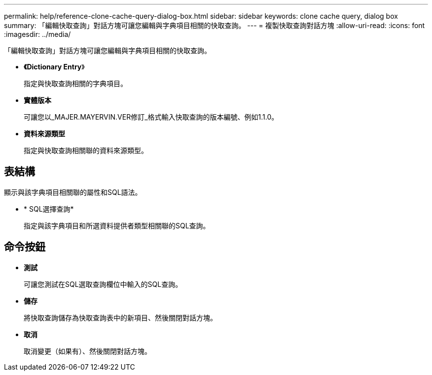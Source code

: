---
permalink: help/reference-clone-cache-query-dialog-box.html 
sidebar: sidebar 
keywords: clone cache query, dialog box 
summary: 「編輯快取查詢」對話方塊可讓您編輯與字典項目相關的快取查詢。 
---
= 複製快取查詢對話方塊
:allow-uri-read: 
:icons: font
:imagesdir: ../media/


[role="lead"]
「編輯快取查詢」對話方塊可讓您編輯與字典項目相關的快取查詢。

* *《Dictionary Entry*》
+
指定與快取查詢相關的字典項目。

* *實體版本*
+
可讓您以_MAJER.MAYERVIN.VER修訂_格式輸入快取查詢的版本編號、例如1.1.0。

* *資料來源類型*
+
指定與快取查詢相關聯的資料來源類型。





== 表結構

顯示與該字典項目相關聯的屬性和SQL語法。

* * SQL選擇查詢*
+
指定與該字典項目和所選資料提供者類型相關聯的SQL查詢。





== 命令按鈕

* *測試*
+
可讓您測試在SQL選取查詢欄位中輸入的SQL查詢。

* *儲存*
+
將快取查詢儲存為快取查詢表中的新項目、然後關閉對話方塊。

* *取消*
+
取消變更（如果有）、然後關閉對話方塊。


